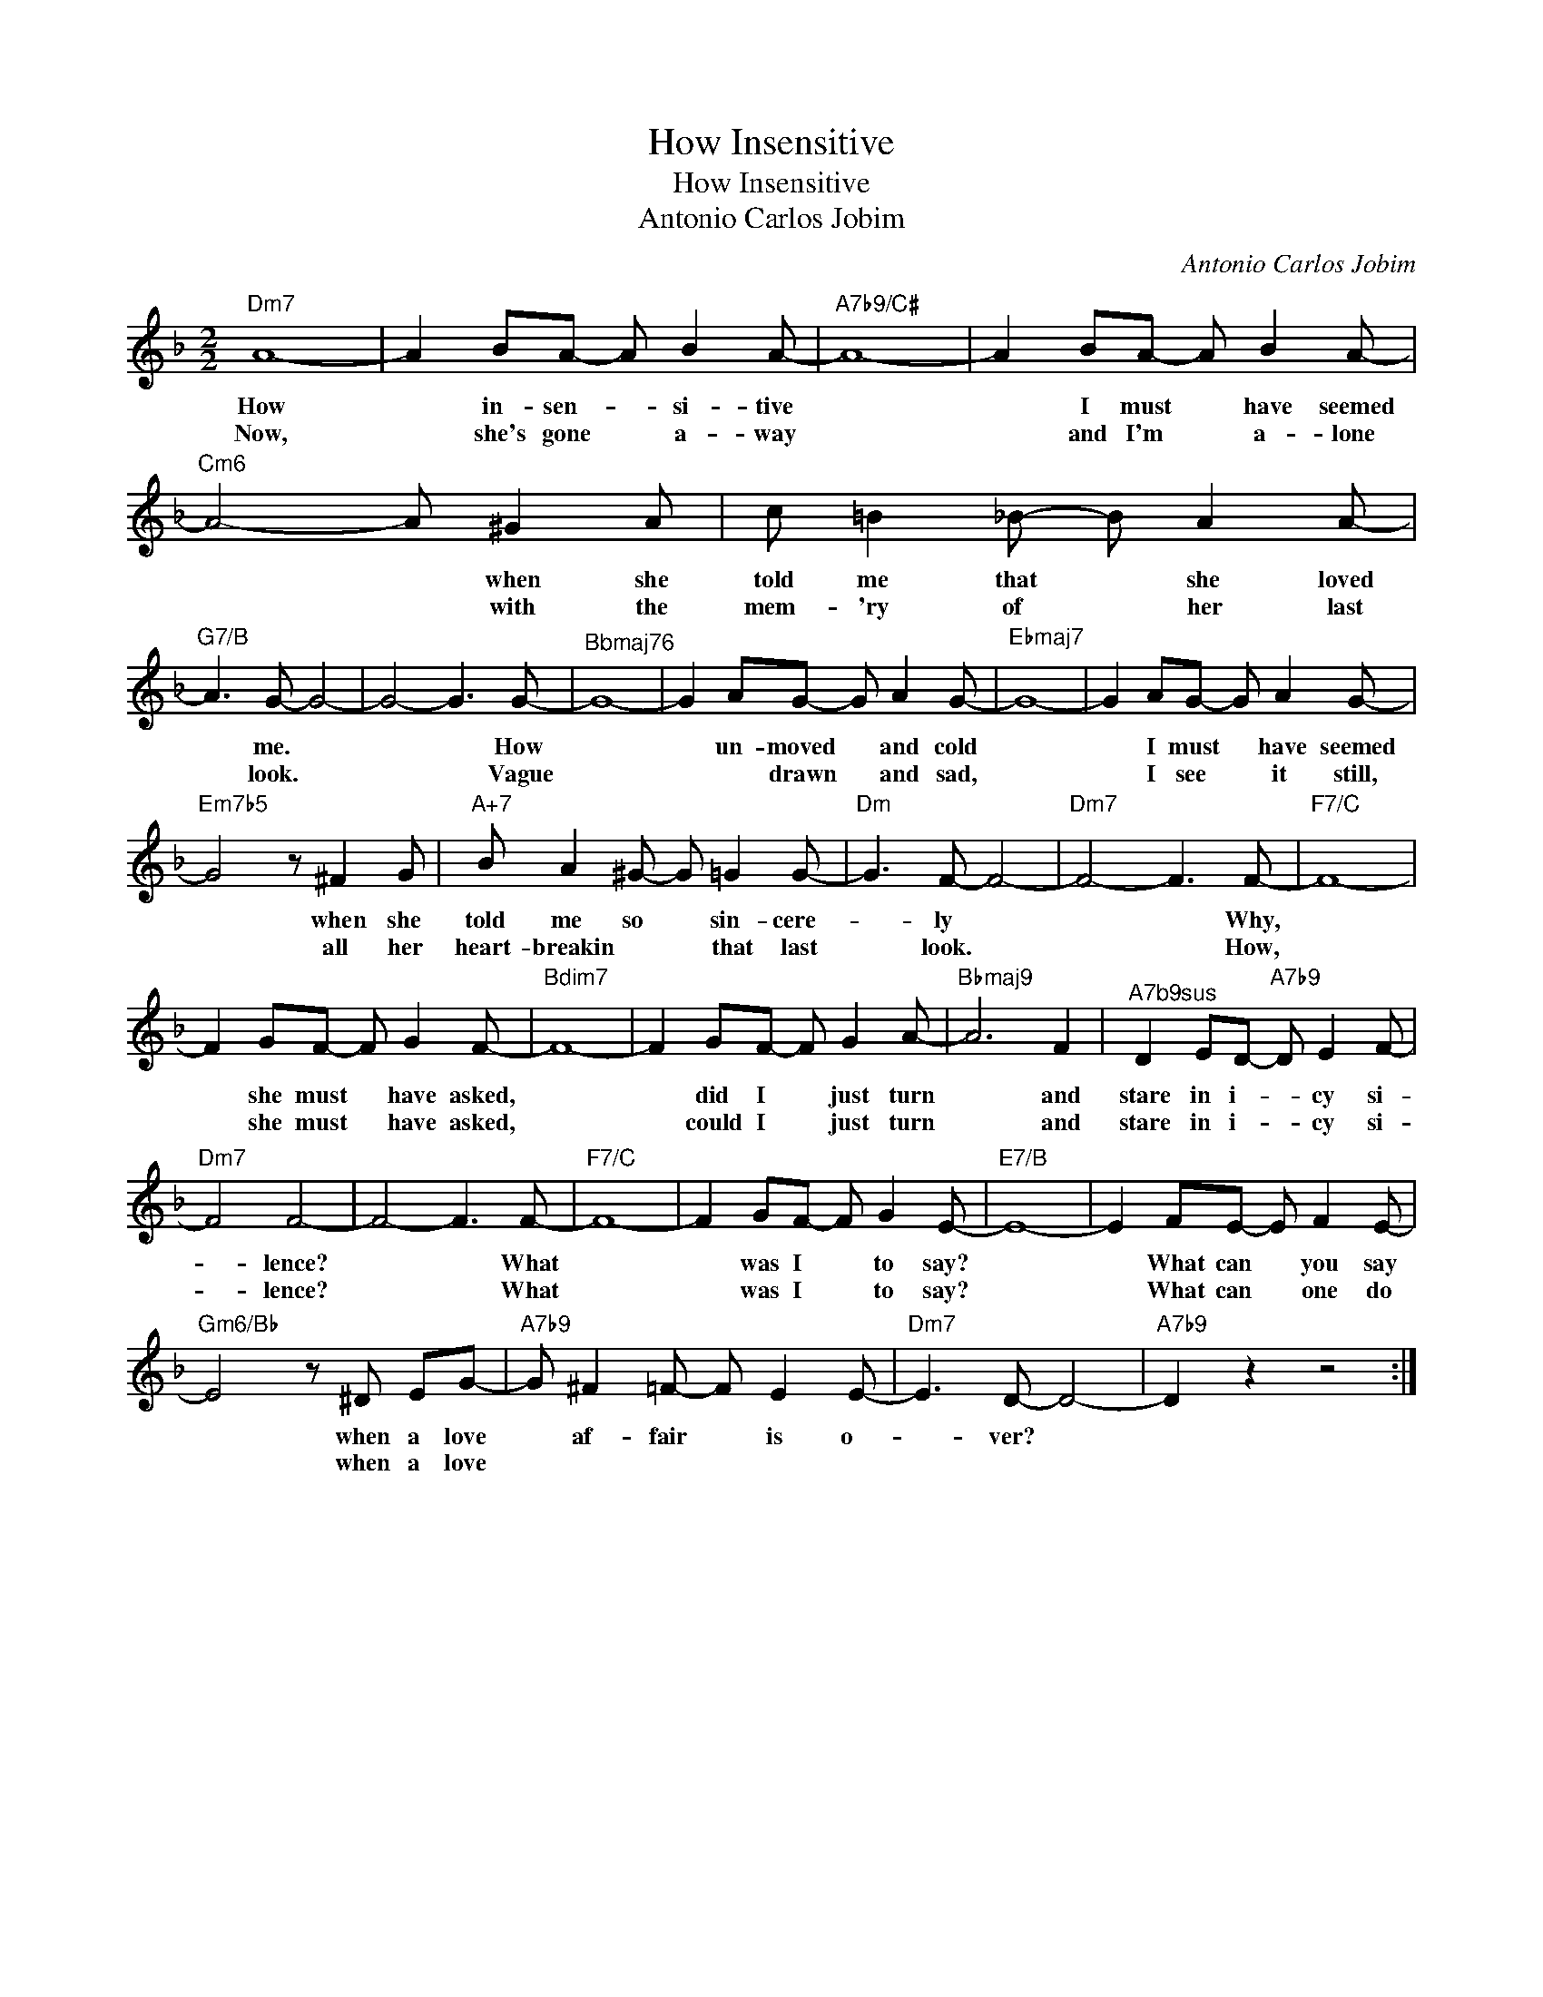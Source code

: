 X:1
T:How Insensitive
T:How Insensitive
T:Antonio Carlos Jobim
C:Antonio Carlos Jobim
Z:All Rights Reserved
L:1/8
M:2/2
K:F
V:1 treble 
%%MIDI control 7 100
%%MIDI control 10 64
V:1
"Dm7" A8- | A2 BA- A B2 A- |"A7b9/C#" A8- | A2 BA- A B2 A- |"Cm6" A4- A ^G2 A | c =B2 _B- B A2 A- | %6
w: How|* in- sen- * si- tive||* I must * have seemed|* * when she|told me that * she loved|
w: Now,|* she's gone * a- way||* and I'm * a- lone|* * with the|mem- 'ry of * her last|
"G7/B" A3 G- G4- | G4- G3 G- |"^Bbmaj76" G8- | G2 AG- G A2 G- |"Ebmaj7" G8- | G2 AG- G A2 G- | %12
w: * me. *|* * How||* un- moved * and cold||* I must * have seemed|
w: * look. *|* * Vague||* * drawn * and sad,||* I see * it still,|
"Em7b5" G4 z ^F2 G |"A+7" B A2 ^G- G =G2 G- |"Dm" G3 F- F4- |"Dm7" F4- F3 F- |"F7/C" F8- | %17
w: * when she|told me so * sin- cere-|* ly *|* * Why,||
w: * all her|heart- breakin * * that last|* look. *|* * How,||
 F2 GF- F G2 F- |"Bdim7" F8- | F2 GF- F G2 A- |"Bbmaj9" A6 F2 |"^A7b9sus" D2 ED-"A7b9" D E2 F- | %22
w: * she must * have asked,||* did I * just turn|* and|stare in i- * cy si-|
w: * she must * have asked,||* could I * just turn|* and|stare in i- * cy si-|
"Dm7" F4 F4- | F4- F3 F- |"F7/C" F8- | F2 GF- F G2 E- |"E7/B" E8- | E2 FE- E F2 E- | %28
w: * lence?|* * What||* was I * to say?||* What can * you say|
w: * lence?|* * What||* was I * to say?||* What can * one do|
"Gm6/Bb" E4 z ^D EG- |"A7b9" G ^F2 =F- F E2 E- |"Dm7" E3 D- D4- |"A7b9" D2 z2 z4 :| %32
w: * when a love|* af- fair * is o-|* ver? *||
w: * when a love||||

